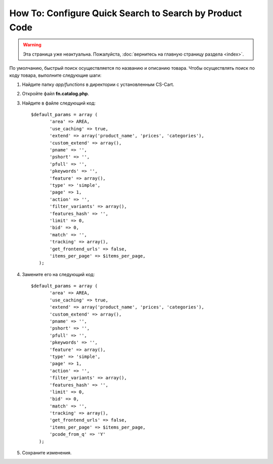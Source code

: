 ********************************************************
How To: Configure Quick Search to Search by Product Code
********************************************************

.. warning::

    Эта страница уже неактуальна. Пожалуйста, :doc:`вернитесь на главную страницу раздела <index>`.

По умолчанию, быстрый поиск осуществляется по названию и описанию товара. Чтобы осуществлять поиск по коду товара, выполните следующие шаги:

#. Найдите папку *app/functions* в директории с установленным CS-Cart.

#. Откройте файл **fn.catalog.php**.

#. Найдите в файле следующий код::

     $default_params = array (
            'area' => AREA,
            'use_caching' => true,
            'extend' => array('product_name', 'prices', 'categories'),
            'custom_extend' => array(),
            'pname' => '',
            'pshort' => '',
            'pfull' => '',
            'pkeywords' => '',
            'feature' => array(),
            'type' => 'simple',
            'page' => 1,
            'action' => '',
            'filter_variants' => array(),
            'features_hash' => '',
            'limit' => 0,
            'bid' => 0,
            'match' => '',
            'tracking' => array(),
            'get_frontend_urls' => false,
            'items_per_page' => $items_per_page,
        );

4. Замените его на следующий код::
 
     $default_params = array (
            'area' => AREA,
            'use_caching' => true,
            'extend' => array('product_name', 'prices', 'categories'),
            'custom_extend' => array(),
            'pname' => '',
            'pshort' => '',
            'pfull' => '',
            'pkeywords' => '',
            'feature' => array(),
            'type' => 'simple',
            'page' => 1,
            'action' => '',
            'filter_variants' => array(),
            'features_hash' => '',
            'limit' => 0,
            'bid' => 0,
            'match' => '',
            'tracking' => array(),
            'get_frontend_urls' => false,
            'items_per_page' => $items_per_page,
            'pcode_from_q' => 'Y'
        );

5. Сохраните изменения.
